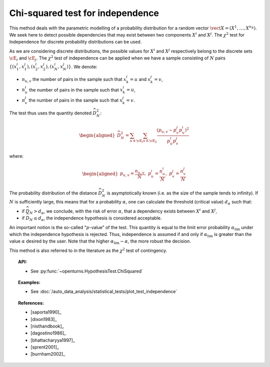 .. _chi2_independence_test:

Chi-squared test for independence
---------------------------------

This method deals with the parametric modelling of a probability
distribution for a random vector
:math:`\vect{X} = \left( X^1,\ldots,X^{n_X} \right)`. We seek here to
detect possible dependencies that may exist between two components
:math:`X^i` and :math:`X^j`. The :math:`\chi^2` test for Independence
for discrete probability distributions can be used.

As we are considering discrete distributions, the possible values for
:math:`X^i` and :math:`X^j` respectively belong to the discrete sets
:math:`\cE_i` and :math:`\cE_j`. The :math:`\chi^2` test of independence
can be applied when we have a sample consisting of :math:`N` pairs
:math:`\left\{ (x^i_1,x^j_1),(x^i_2,x^j_2),(x^i_N,x^j_N) \right\}`. We
denote:

-  :math:`n_{u,v}` the number of pairs in the sample such that
   :math:`x^i_k = u` and :math:`x^j_k = v`,

-  :math:`n^i_{u}` the number of pairs in the sample such that
   :math:`x^i_k = u`,

-  :math:`n^j_{v}` the number of pairs in the sample such that
   :math:`x^j_k = v`.

The test thus uses the quantity denoted :math:`\widehat{D}_N^2`:

.. math::

   \begin{aligned}
       \widehat{D}_N^2 = \sum_{u \in \cE_i}\sum_{v\in \cE_2}\frac{\left(p_{u,v} - p^j_{v}p^i_{u}\right)^2}{p^i_{u}p^j_{v}}
     \end{aligned}

where:

.. math::

   \begin{aligned}
       p_{u,v} = \frac{n_{u,v}}{N},\ p^i_{u} =  \frac{n^i_{u}}{N},\ p^j_{v} =  \frac{n^j_{v}}{N}
     \end{aligned}

The probability distribution of the distance :math:`\widehat{D}_N^2` is
asymptotically known (i.e. as the size of the sample tends to infinity).
If :math:`N` is sufficiently large, this means that for a probability
:math:`\alpha`, one can calculate the threshold (critical value)
:math:`d_\alpha` such that:

-  if :math:`\widehat{D}_N>d_{\alpha}`, we conclude, with the risk of
   error :math:`\alpha`, that a dependency exists between :math:`X^i`
   and :math:`X^j`,

-  if :math:`\widehat{D}_N \leq d_{\alpha}`, the independence hypothesis
   is considered acceptable.

An important notion is the so-called “:math:`p`-value” of the test. This
quantity is equal to the limit error probability
:math:`\alpha_\textrm{lim}` under which the independence hypothesis is
rejected. Thus, independence is assumed if and only if
:math:`\alpha_\textrm{lim}` is greater than the value :math:`\alpha`
desired by the user. Note that the higher
:math:`\alpha_\textrm{lim} - \alpha`, the more robust the decision.

This method is also referred to in the literature as the :math:`\chi^2`
test of contingency.


.. topic:: API:

    - See :py:func:`~openturns.HypothesisTest.ChiSquared`


.. topic:: Examples:

    - See :doc:`/auto_data_analysis/statistical_tests/plot_test_independence`


.. topic:: References:

    - [saporta1990]_
    - [dixon1983]_
    - [nisthandbook]_
    - [dagostino1986]_
    - [bhattacharyya1997]_
    - [sprent2001]_
    - [burnham2002]_
